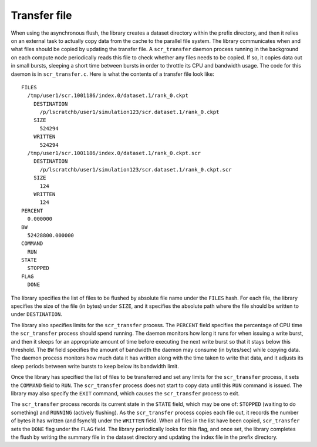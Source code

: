 .. _transfer_file:

Transfer file
-------------

When using the asynchronous flush, the library creates a dataset
directory within the prefix directory, and then it relies on an external
task to actually copy data from the cache to the parallel file system.
The library communicates when and what files should be copied by
updating the transfer file. A ``scr_transfer`` daemon process running in
the background on each compute node periodically reads this file to
check whether any files needs to be copied. If so, it copies data out in
small bursts, sleeping a short time between bursts in order to throttle
its CPU and bandwidth usage. The code for this daemon is in
``scr_transfer.c``. Here is what the contents of a transfer file look
like:

::

     FILES
       /tmp/user1/scr.1001186/index.0/dataset.1/rank_0.ckpt
         DESTINATION
           /p/lscratchb/user1/simulation123/scr.dataset.1/rank_0.ckpt 
         SIZE
           524294
         WRITTEN
           524294
       /tmp/user1/scr.1001186/index.0/dataset.1/rank_0.ckpt.scr
         DESTINATION
           /p/lscratchb/user1/simulation123/scr.dataset.1/rank_0.ckpt.scr 
         SIZE
           124
         WRITTEN
           124
     PERCENT
       0.000000
     BW
       52428800.000000
     COMMAND
       RUN
     STATE
       STOPPED
     FLAG
       DONE

The library specifies the list of files to be flushed by absolute file
name under the ``FILES`` hash. For each file, the library specifies the
size of the file (in bytes) under ``SIZE``, and it specifies the
absolute path where the file should be written to under ``DESTINATION``.

The library also specifies limits for the ``scr_transfer`` process. The
``PERCENT`` field specifies the percentage of CPU time the
``scr_transfer`` process should spend running. The daemon monitors how
long it runs for when issuing a write burst, and then it sleeps for an
appropriate amount of time before executing the next write burst so that
it stays below this threshold. The ``BW`` field specifies the amount of
bandwidth the daemon may consume (in bytes/sec) while copying data. The
daemon process monitors how much data it has written along with the time
taken to write that data, and it adjusts its sleep periods between write
bursts to keep below its bandwidth limit.

Once the library has specified the list of files to be transferred and
set any limits for the ``scr_transfer`` process, it sets the ``COMMAND``
field to ``RUN``. The ``scr_transfer`` process does not start to copy
data until this ``RUN`` command is issued. The library may also specify
the ``EXIT`` command, which causes the ``scr_transfer`` process to exit.

The ``scr_transfer`` process records its current state in the ``STATE``
field, which may be one of: ``STOPPED`` (waiting to do something) and
``RUNNING`` (actively flushing). As the ``scr_transfer`` process copies
each file out, it records the number of bytes it has written (and
fsync’d) under the ``WRITTEN`` field. When all files in the list have
been copied, ``scr_transfer`` sets the ``DONE`` flag under the ``FLAG``
field. The library periodically looks for this flag, and once set, the
library completes the flush by writing the summary file in the dataset
directory and updating the index file in the prefix directory.
